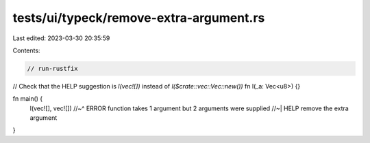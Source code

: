 tests/ui/typeck/remove-extra-argument.rs
========================================

Last edited: 2023-03-30 20:35:59

Contents:

.. code-block:: rs

    // run-rustfix
// Check that the HELP suggestion is `l(vec![])` instead of `l($crate::vec::Vec::new())`
fn l(_a: Vec<u8>) {}

fn main() {
    l(vec![], vec![])
    //~^ ERROR function takes 1 argument but 2 arguments were supplied
    //~| HELP remove the extra argument
}


